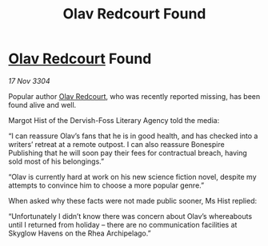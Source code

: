 :PROPERTIES:
:ID:       91eb4627-e391-44d1-8a89-f4151a8aa3be
:END:
#+title: Olav Redcourt Found
#+filetags: :3304:galnet:

* [[id:103de6dd-c4ec-4687-8b3c-24f57fa309f7][Olav Redcourt]] Found

/17 Nov 3304/

Popular author [[id:103de6dd-c4ec-4687-8b3c-24f57fa309f7][Olav Redcourt]], who was recently reported missing, has been found alive and well. 

Margot Hist of the Dervish-Foss Literary Agency told the media: 

“I can reassure Olav’s fans that he is in good health, and has checked into a writers’ retreat at a remote outpost. I can also reassure Bonespire Publishing that he will soon pay their fees for contractual breach, having sold most of his belongings.” 

“Olav is currently hard at work on his new science fiction novel, despite my attempts to convince him to choose a more popular genre.” 

When asked why these facts were not made public sooner, Ms Hist replied: 

“Unfortunately I didn’t know there was concern about Olav’s whereabouts until I returned from holiday – there are no communication facilities at Skyglow Havens on the Rhea Archipelago.”
